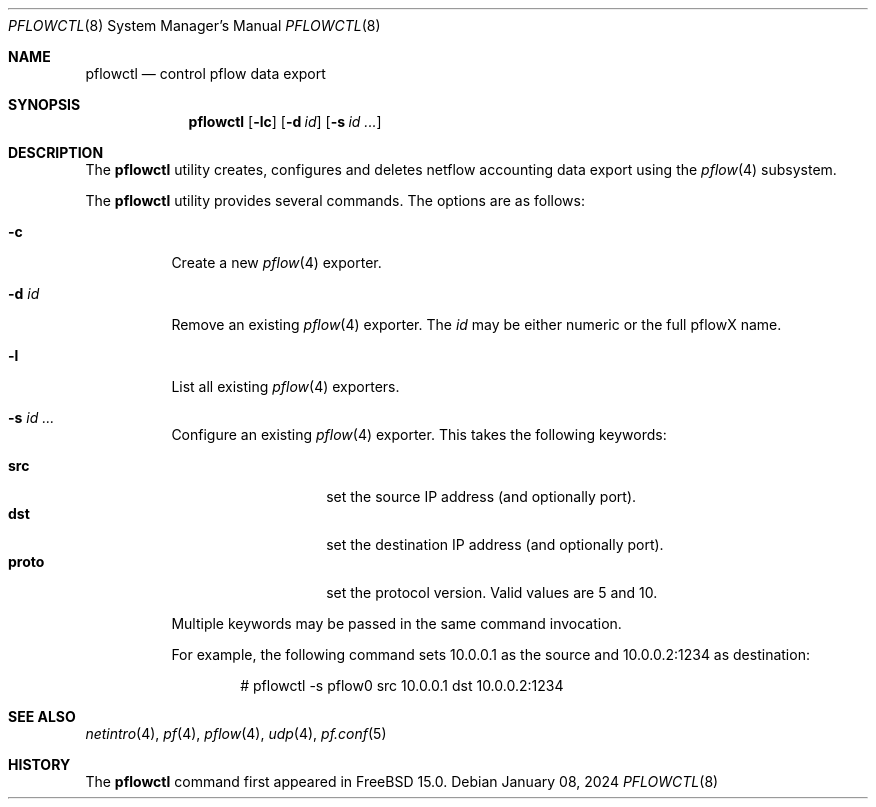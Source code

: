 .\" $OpenBSD: pflow.4,v 1.19 2014/03/29 11:26:03 florian Exp $
.\"
.\" Copyright (c) 2008 Henning Brauer <henning@openbsd.org>
.\" Copyright (c) 2008 Joerg Goltermann <jg@osn.de>
.\"
.\" Permission to use, copy, modify, and distribute this software for any
.\" purpose with or without fee is hereby granted, provided that the above
.\" copyright notice and this permission notice appear in all copies.
.\"
.\" THE SOFTWARE IS PROVIDED "AS IS" AND THE AUTHOR DISCLAIMS ALL WARRANTIES
.\" WITH REGARD TO THIS SOFTWARE INCLUDING ALL IMPLIED WARRANTIES OF
.\" MERCHANTABILITY AND FITNESS. IN NO EVENT SHALL THE AUTHOR BE LIABLE FOR
.\" ANY SPECIAL, DIRECT, INDIRECT, OR CONSEQUENTIAL DAMAGES OR ANY DAMAGES
.\" WHATSOEVER RESULTING FROM LOSS OF USE, DATA OR PROFITS, WHETHER IN AN
.\" ACTION OF CONTRACT, NEGLIGENCE OR OTHER TORTIOUS ACTION, ARISING OUT OF
.\" OR IN CONNECTION WITH THE USE OR PERFORMANCE OF THIS SOFTWARE.
.\"
.Dd $Mdocdate: January 08 2024 $
.Dt PFLOWCTL 8
.Os
.Sh NAME
.Nm pflowctl
.Nd control pflow data export
.Sh SYNOPSIS
.Nm pflowctl
.Bk -words
.Op Fl lc
.Op Fl d Ar id
.Op Fl s Ar id ...
.Ek
.Sh DESCRIPTION
The
.Nm
utility creates, configures and deletes netflow accounting data export using the
.Xr pflow 4
subsystem.
.Pp
The
.Nm
utility provides several commands.
The options are as follows:
.Bl -tag -width Ds
.It Fl c
Create a new
.Xr pflow 4
exporter.
.It Fl d Ar id
Remove an existing
.Xr pflow 4
exporter.
The
.Ar id
may be either numeric or the full pflowX name.
.It Fl l
List all existing
.Xr pflow 4
exporters.
.It Fl s Ar id ...
Configure an existing
.Xr pflow 4
exporter.
This takes the following keywords:
.Pp
.Bl -tag -width xxxxxxxxxxxx -compact
.It Cm src
set the source IP address (and optionally port).
.It Cm dst
set the destination IP address (and optionally port).
.It Cm proto
set the protocol version.
Valid values are 5 and 10.
.El
.Pp
Multiple keywords may be passed in the same command invocation.
.Pp
For example, the following command sets 10.0.0.1 as the source
and 10.0.0.2:1234 as destination:
.Bd -literal -offset indent
# pflowctl -s pflow0 src 10.0.0.1 dst 10.0.0.2:1234
.Ed
.Sh SEE ALSO
.Xr netintro 4 ,
.Xr pf 4 ,
.Xr pflow 4 ,
.Xr udp 4 ,
.Xr pf.conf 5
.Sh HISTORY
The
.Nm
command first appeared in
.Fx 15.0 .
